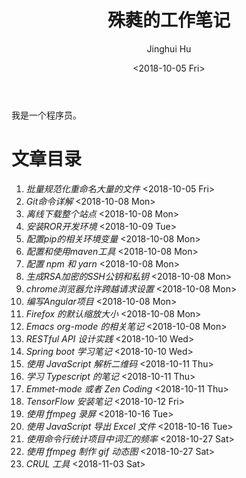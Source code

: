 #+TITLE: 殊蕤的工作笔记
#+AUTHOR: Jinghui Hu
#+EMAIL: hujinghui@buaa.edu.cn
#+DATE: <2018-10-05 Fri>


我是一个程序员。

[[file:resource/image/2018/11/header.png]]

* 文章目录

1. [[article/01.rename-many-files.org][批量规范化重命名大量的文件]] <2018-10-05 Fri>
2. [[article/02.git-command-in-detail.org][Git命令详解]] <2018-10-08 Mon>
3. [[article/03.download-all-site-via-wget.org][离线下载整个站点]] <2018-10-08 Mon>
4. [[article/04.setup-ROR-enviroment.org][安装ROR开发环境]] <2018-10-09 Tue>
5. [[article/05.setup-pip-envs.org][配置pip的相关环境变量]] <2018-10-08 Mon>
6. [[article/06.setup-and-use-maven.org][配置和使用maven工具]] <2018-10-08 Mon>
7. [[article/07.setup-npm-and-yarn.org][配置 npm 和 yarn]] <2018-10-08 Mon>
8. [[article/08.generate-ssh-key.org][生成RSA加密的SSH公钥和私钥]] <2018-10-08 Mon>
9. [[article/09.chrome-CORS-setting.org][chrome浏览器允许跨越请求设置]] <2018-10-08 Mon>
10. [[article/10.start-angular-project.org][编写Angular项目]] <2018-10-08 Mon>
11. [[article/11.firefox-default-zoom-pixel.org][Firefox 的默认缩放大小]] <2018-10-08 Mon>
12. [[article/12.emacs-org-mode-note.org][Emacs org-mode 的相关笔记]] <2018-10-08 Mon>
13. [[article/13.RESTful-API-in-Practice.org][RESTful API 设计实践]] <2018-10-10 Wed>
14. [[article/14.spring-boot-note.org][Spring boot 学习笔记]] <2018-10-10 Wed>
15. [[article/15.qrcode-decoder-by-javascript.org][使用 JavaScript 解析二维码]] <2018-10-11 Thu>
16. [[article/16.typescript-learning-notes.org][学习 Typescript 的笔记]] <2018-10-11 Thu>
17. [[article/17.emmet-mode-or-zen-coding.org][Emmet-mode 或者 Zen Coding]] <2018-10-11 Thu>
18. [[article/18.tensorflow-startup-notes.org][TensorFlow 安装笔记]] <2018-10-12 Fri>
19. [[article/19.capture-screen-with-ffmpeg.org][使用 ffmpeg 录屏]] <2018-10-16 Tue>
20. [[article/20.export-excel-by-javascript.org][使用 JavaScript 导出 Excel 文件]] <2018-10-16 Tue>
21. [[article/21.count-words-from-cli.org][使用命令行统计项目中词汇的频率]] <2018-10-27 Sat>
22. [[article/22.make-gif-images-with-ffmpeg.org][使用 ffmpeg 制作 gif 动态图]] <2018-10-27 Sat>
23. [[article/23.curl-cheatsheet.org][CRUL 工具]] <2018-11-03 Sat>
